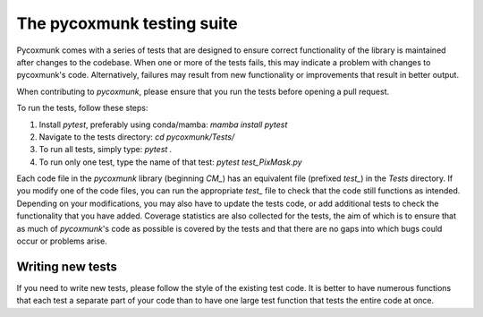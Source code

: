 .. _PCM_Tests:

===========================
The pycoxmunk testing suite
===========================

Pycoxmunk comes with a series of tests that are designed to ensure correct functionality of the library is maintained
after changes to the codebase. When one or more of the tests fails, this may indicate a problem with changes to
pycoxmunk's code. Alternatively, failures may result from new functionality or improvements that result in better
output.

When contributing to `pycoxmunk`, please ensure that you run the tests before opening a pull request.

To run the tests, follow these steps:

#. Install `pytest`, preferably using conda/mamba: `mamba install pytest`
#. Navigate to the tests directory: `cd pycoxmunk/Tests/`
#. To run all tests, simply type: `pytest .`
#. To run only one test, type the name of that test: `pytest test_PixMask.py`

Each code file in the `pycoxmunk` library (beginning `CM_`) has an equivalent file (prefixed `test_`) in the `Tests`
directory. If you modify one of the code files, you can run the appropriate `test_` file to check that the code still
functions as intended. Depending on your modifications, you may also have to update the tests code, or add additional
tests to check the functionality that you have added. Coverage statistics are also collected for the tests, the aim of
which is to ensure that as much of `pycoxmunk`'s code as possible is covered by the tests and that there are no gaps
into which bugs could occur or problems arise.

Writing new tests
=================

If you need to write new tests, please follow the style of the existing test code. It is better to have numerous
functions that each test a separate part of your code than to have one large test function that tests the entire code at
once.
